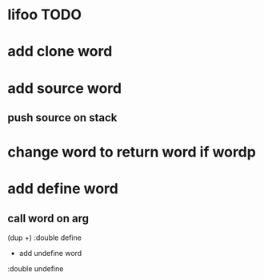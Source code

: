* lifoo TODO
* add clone word
* add source word
** push source on stack
* change word to return word if wordp
* add define word
** call word on arg
(dup +) :double define
 * add undefine word
:double undefine
